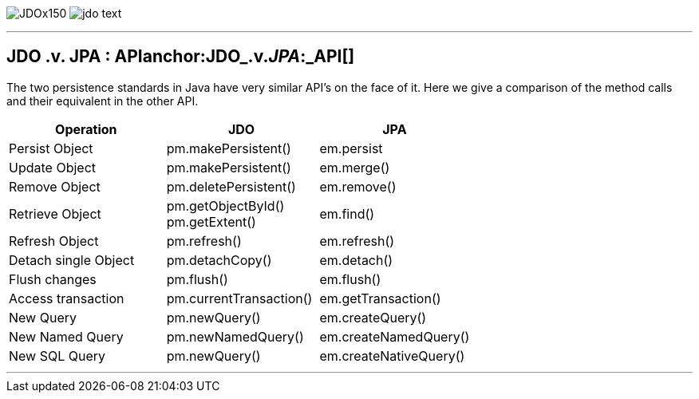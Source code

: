 [[index]]
image:images/JDOx150.png[float="left"]
image:images/jdo_text.png[float="left"]

'''''

:_basedir: 
:_imagesdir: images/
:notoc:
:titlepage:
:grid: cols

== JDO .v. JPA : APIanchor:JDO_.v._JPA_:_API[]

The two persistence standards in Java have very similar API's on the
face of it. Here we give a comparison of the method calls and their
equivalent in the other API.

[width="100%",cols="34%,33%,33%",options="header",]
|===
|Operation |JDO |JPA
|Persist Object |pm.makePersistent() |em.persist
|Update Object |pm.makePersistent() |em.merge()
|Remove Object |pm.deletePersistent() |em.remove()
|Retrieve Object |pm.getObjectById() +
pm.getExtent() |em.find()
|Refresh Object |pm.refresh() |em.refresh()
|Detach single Object |pm.detachCopy() |em.detach()
|Flush changes |pm.flush() |em.flush()
|Access transaction |pm.currentTransaction() |em.getTransaction()
|New Query |pm.newQuery() |em.createQuery()
|New Named Query |pm.newNamedQuery() |em.createNamedQuery()
|New SQL Query |pm.newQuery() |em.createNativeQuery()
|===

'''''

